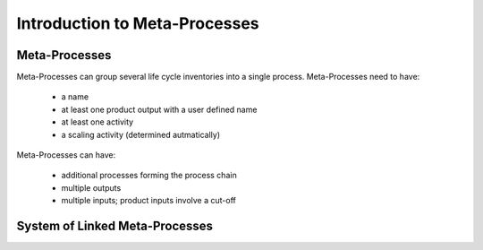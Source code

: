 .. _introduction:

Introduction to Meta-Processes
******************************

Meta-Processes
--------------

.. image:: images/mp.png
    :align: center

Meta-Processes can group several life cycle inventories into a single process. 
Meta-Processes need to have:

	* a name
	* at least one product output with a user defined name
	* at least one activity
	* a scaling activity (determined autmatically)

Meta-Processes can have:

	* additional processes forming the process chain
	* multiple outputs
	* multiple inputs; product inputs involve a cut-off


System of Linked Meta-Processes
-------------------------------

.. image:: images/lmp.png
    :align: center

 Linked Meta-Process Systems are created by combining meta-processes based on their product inputs and outputs. As shown in the example, the product based linking allows to efficiently specify alternative supply chains.

 A detailed description of the math behind meta-processes, its application scope and examples are provided in the following paper (not yet available). 